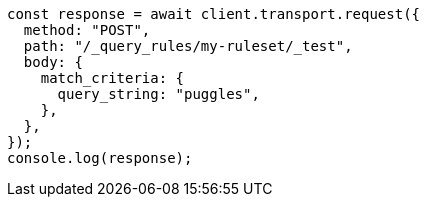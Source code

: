 // This file is autogenerated, DO NOT EDIT
// Use `node scripts/generate-docs-examples.js` to generate the docs examples

[source, js]
----
const response = await client.transport.request({
  method: "POST",
  path: "/_query_rules/my-ruleset/_test",
  body: {
    match_criteria: {
      query_string: "puggles",
    },
  },
});
console.log(response);
----
